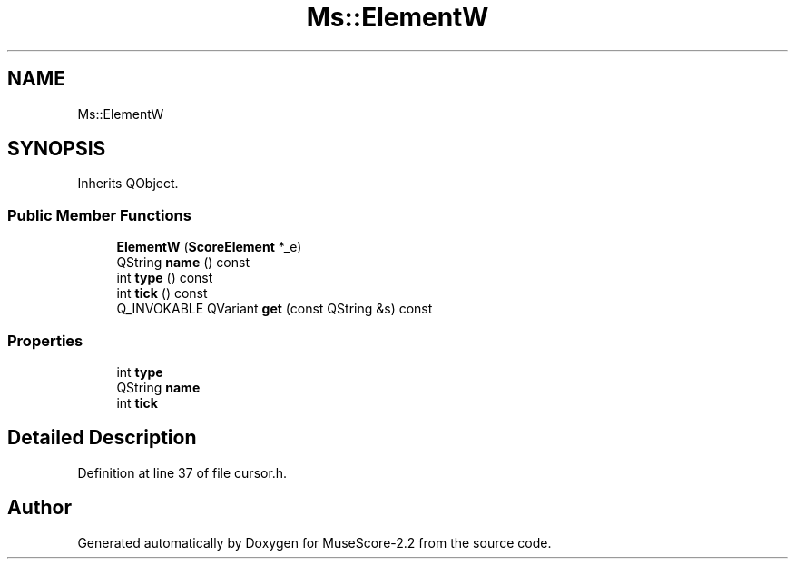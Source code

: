 .TH "Ms::ElementW" 3 "Mon Jun 5 2017" "MuseScore-2.2" \" -*- nroff -*-
.ad l
.nh
.SH NAME
Ms::ElementW
.SH SYNOPSIS
.br
.PP
.PP
Inherits QObject\&.
.SS "Public Member Functions"

.in +1c
.ti -1c
.RI "\fBElementW\fP (\fBScoreElement\fP *_e)"
.br
.ti -1c
.RI "QString \fBname\fP () const"
.br
.ti -1c
.RI "int \fBtype\fP () const"
.br
.ti -1c
.RI "int \fBtick\fP () const"
.br
.ti -1c
.RI "Q_INVOKABLE QVariant \fBget\fP (const QString &s) const"
.br
.in -1c
.SS "Properties"

.in +1c
.ti -1c
.RI "int \fBtype\fP"
.br
.ti -1c
.RI "QString \fBname\fP"
.br
.ti -1c
.RI "int \fBtick\fP"
.br
.in -1c
.SH "Detailed Description"
.PP 
Definition at line 37 of file cursor\&.h\&.

.SH "Author"
.PP 
Generated automatically by Doxygen for MuseScore-2\&.2 from the source code\&.
